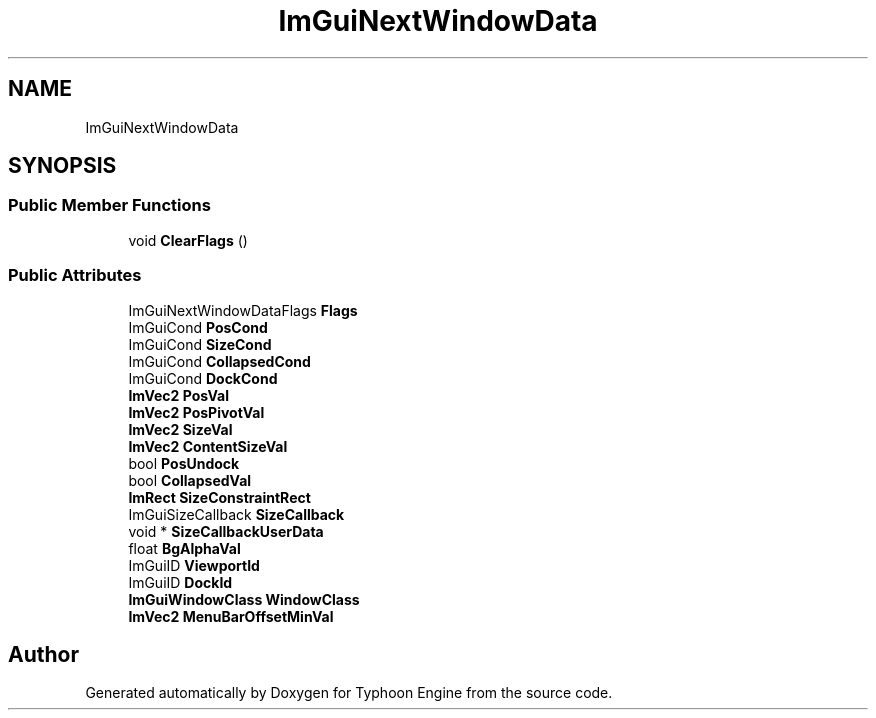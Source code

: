 .TH "ImGuiNextWindowData" 3 "Sat Jul 20 2019" "Version 0.1" "Typhoon Engine" \" -*- nroff -*-
.ad l
.nh
.SH NAME
ImGuiNextWindowData
.SH SYNOPSIS
.br
.PP
.SS "Public Member Functions"

.in +1c
.ti -1c
.RI "void \fBClearFlags\fP ()"
.br
.in -1c
.SS "Public Attributes"

.in +1c
.ti -1c
.RI "ImGuiNextWindowDataFlags \fBFlags\fP"
.br
.ti -1c
.RI "ImGuiCond \fBPosCond\fP"
.br
.ti -1c
.RI "ImGuiCond \fBSizeCond\fP"
.br
.ti -1c
.RI "ImGuiCond \fBCollapsedCond\fP"
.br
.ti -1c
.RI "ImGuiCond \fBDockCond\fP"
.br
.ti -1c
.RI "\fBImVec2\fP \fBPosVal\fP"
.br
.ti -1c
.RI "\fBImVec2\fP \fBPosPivotVal\fP"
.br
.ti -1c
.RI "\fBImVec2\fP \fBSizeVal\fP"
.br
.ti -1c
.RI "\fBImVec2\fP \fBContentSizeVal\fP"
.br
.ti -1c
.RI "bool \fBPosUndock\fP"
.br
.ti -1c
.RI "bool \fBCollapsedVal\fP"
.br
.ti -1c
.RI "\fBImRect\fP \fBSizeConstraintRect\fP"
.br
.ti -1c
.RI "ImGuiSizeCallback \fBSizeCallback\fP"
.br
.ti -1c
.RI "void * \fBSizeCallbackUserData\fP"
.br
.ti -1c
.RI "float \fBBgAlphaVal\fP"
.br
.ti -1c
.RI "ImGuiID \fBViewportId\fP"
.br
.ti -1c
.RI "ImGuiID \fBDockId\fP"
.br
.ti -1c
.RI "\fBImGuiWindowClass\fP \fBWindowClass\fP"
.br
.ti -1c
.RI "\fBImVec2\fP \fBMenuBarOffsetMinVal\fP"
.br
.in -1c

.SH "Author"
.PP 
Generated automatically by Doxygen for Typhoon Engine from the source code\&.

